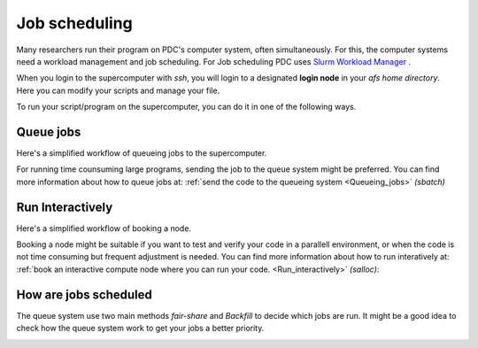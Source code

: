
.. index:: Job scheduling
.. _job_scheduling:
   
Job scheduling
==============
Many researchers run their program on PDC's computer system, often simultaneously. For this, the computer systems need a workload management and job scheduling. For Job scheduling PDC uses `Slurm Workload Manager <https://slurm.schedmd.com/>`_ . 

When you login to the supercomputer with `ssh`, you will login to a designated **login node** in your *afs home directory*. Here you can modify your scripts and manage your file.

.. image:: https://drive.google.com/uc?id=0BxYU3X5kGVqrdkY0UWJhTXgyQ2M
	   
To run your script/program on the supercomputer, you can do it in one of the following ways.


Queue jobs
###############################################
Here's a simplified workflow of queueing jobs to the supercomputer.

.. image:: https://drive.google.com/uc?id=0BxYU3X5kGVqra2JSUnpYcUJtOGc

For running time counsuming large programs, sending the job to the queue system might be preferred. You can find more information about how to queue jobs at:
:ref:`send the code to the queueing system <Queueing_jobs>` `(sbatch)`


Run Interactively
######################################################

Here's a simplified workflow of booking a node.

.. image:: https://drive.google.com/uc?id=0BxYU3X5kGVqrbTVybmJTZWRFRjA

Booking a node might be suitable if you want to test and verify your code in a parallell environment, or when the code is not time consuming but frequent adjustment is needed. You can find more information about how to run interatively at:
:ref:`book an interactive compute node where you can run your code. <Run_interactively>` `(salloc)`:

     
How are jobs scheduled
######################

The queue system use two main methods *fair-share* and *Backfill* to decide which jobs are run. It might be a good idea to check how the queue system work to get your jobs a better priority.

.. image:: https://drive.google.com/uc?id=0BxYU3X5kGVqraDM5UHg0WGdQUUk
